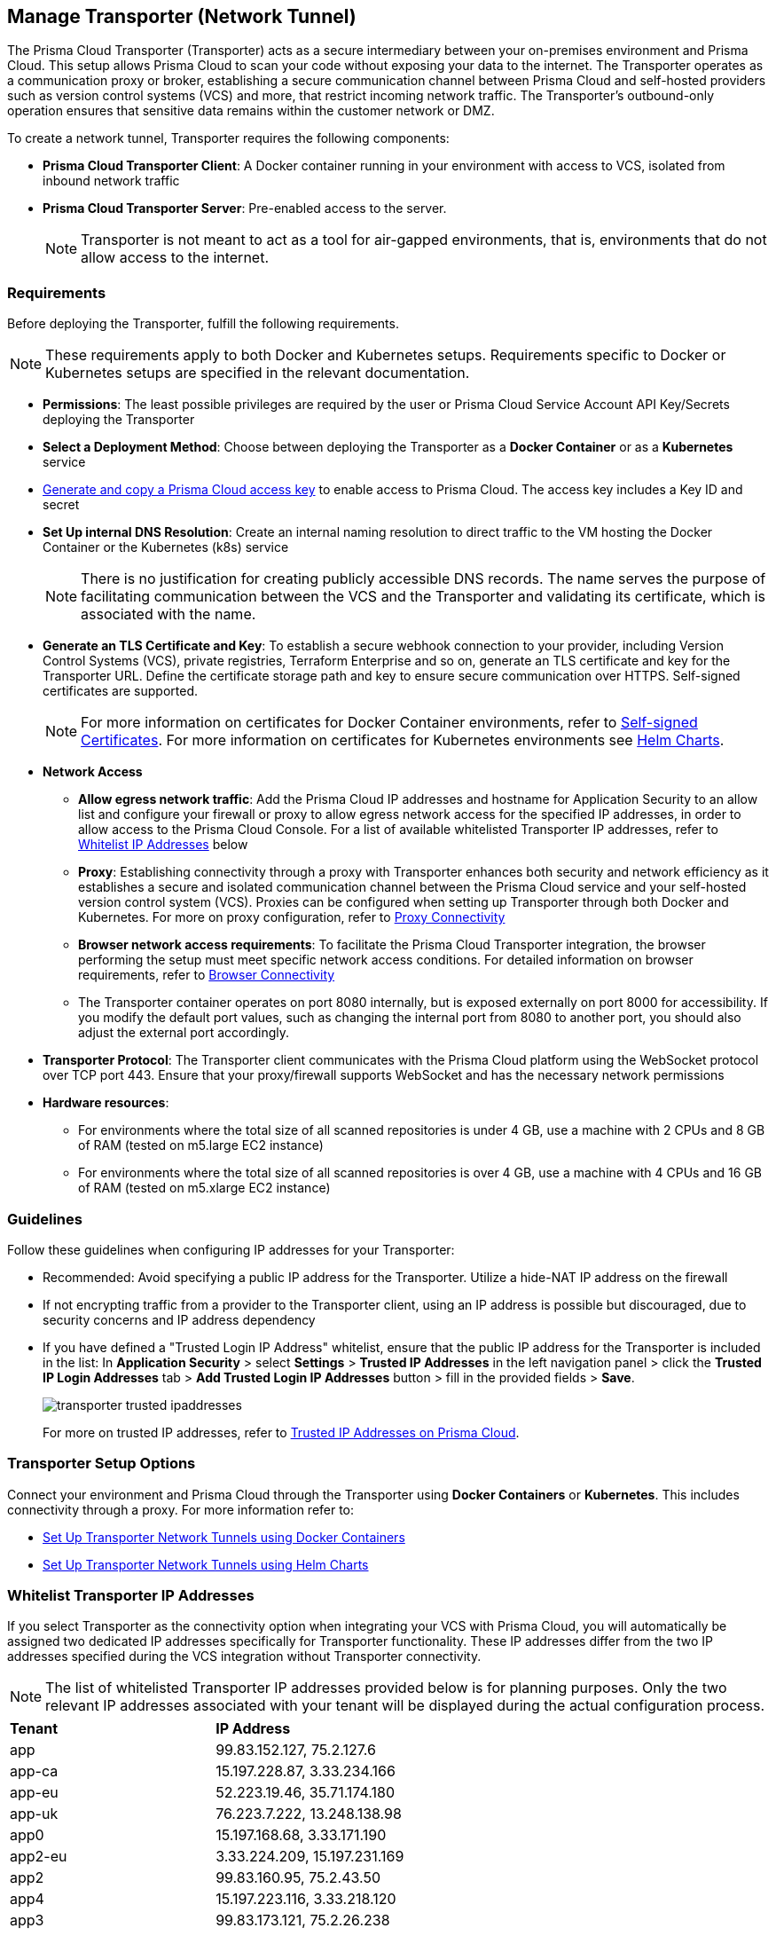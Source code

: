 == Manage Transporter (Network Tunnel)

The Prisma Cloud Transporter (Transporter) acts as a secure intermediary between your on-premises environment and Prisma Cloud. This setup allows Prisma Cloud to scan your code without exposing your data to the internet. The Transporter operates as a communication proxy or broker, establishing a secure communication channel between Prisma Cloud and self-hosted providers such as version control systems (VCS) and more, that restrict incoming network traffic. The Transporter's outbound-only operation ensures that sensitive data remains within the customer network or DMZ.

// NOTE: Transporter is only available on request..

To create a network tunnel, Transporter requires the following components:

* *Prisma Cloud Transporter Client*: A Docker container running in your environment with access to VCS, isolated from inbound network traffic
* *Prisma Cloud Transporter Server*: Pre-enabled access to the server.
+
NOTE: Transporter is not meant to act as a tool for air-gapped environments, that is, environments that do not allow access to the internet.

[#requirements-]
=== Requirements

Before deploying the Transporter, fulfill the following requirements.

NOTE: These requirements apply to both Docker and Kubernetes setups. Requirements specific to Docker or Kubernetes setups are specified in the relevant documentation.

* *Permissions*: The least possible privileges are required by the user or Prisma Cloud Service Account API Key/Secrets deploying the Transporter  

* *Select a Deployment Method*: Choose between deploying the Transporter as a *Docker Container* or as a *Kubernetes* service 
* xref:../../../administration/create-access-keys.adoc[Generate and copy a Prisma Cloud access key] to enable access to Prisma Cloud. The access key includes a Key ID and secret
* *Set Up internal DNS Resolution*: Create an internal naming resolution to direct traffic to the VM hosting the Docker Container or the Kubernetes (k8s) service
+
NOTE: There is no justification for creating publicly accessible DNS records. The name serves the purpose of facilitating communication between the VCS and the Transporter and validating its certificate, which is associated with the name.
//+
////
NOTE: Creating either an 'A' or 'CNAME' record requires configuring Domain Name System (DNS) settings to associate a domain name with a specific IP address, typically an internal IP address in the context of the Transporter. In the context of a virtual machine (VM) running Docker or a Kubernetes (k8s) service, this configuration serves the purpose of making services accessible through a custom domain name. Additionally it enables securing communication through a certificate linked to the specific domain name. 
////
* *Generate an TLS Certificate and Key*: To establish a secure webhook connection to your provider, including Version Control Systems (VCS), private registries, Terraform Enterprise and so on, generate an TLS certificate and key for the Transporter URL. Define the certificate storage path and key to ensure secure communication over HTTPS. Self-signed certificates are supported. 
+
NOTE: For more information on certificates for Docker Container environments, refer to xref:deploy-transporter-docker.adoc#self-signed-certificates[Self-signed Certificates]. For more information on certificates for Kubernetes environments see xref:deploy-transporter-helmcharts.adoc[Helm Charts].

* *Network Access*
** *Allow egress network traffic*: Add the Prisma Cloud IP addresses and hostname for Application Security to an allow list and configure your firewall or proxy to allow egress network access for the specified IP addresses, in order to allow access to the Prisma Cloud Console. For a list of available whitelisted Transporter IP addresses, refer to <<whitelist-ip-addresses-,Whitelist IP Addresses>> below 

** *Proxy*: Establishing connectivity through a proxy with Transporter enhances both security and network efficiency as it establishes a secure and isolated communication channel between the Prisma Cloud service and your self-hosted version control system (VCS). Proxies can be configured when setting up Transporter through both Docker and Kubernetes. For more on proxy configuration, refer to xref:transporter-connectivity-overview.adoc#proxy-connectivity[Proxy Connectivity]

** *Browser network access requirements*: To facilitate the Prisma Cloud Transporter integration, the browser performing the setup must meet specific network access conditions. For detailed information on browser requirements, refer to xref:transporter-connectivity-overview.adoc#browser-connectivity[Browser Connectivity]

** The Transporter container operates on port 8080 internally, but is exposed externally on port 8000 for accessibility. If you modify the default port values, such as changing the internal port from 8080 to another port, you should also adjust the external port accordingly.

* *Transporter Protocol*: The Transporter client communicates with the Prisma Cloud platform using the WebSocket protocol over TCP port 443. Ensure that your proxy/firewall supports WebSocket and has the necessary network permissions

* *Hardware resources*:
** For environments where the total size of all scanned repositories is under 4 GB, use a machine with 2 CPUs and 8 GB of RAM (tested on m5.large EC2 instance)
** For environments where the total size of all scanned repositories is over 4 GB, use a machine with 4 CPUs and 16 GB of RAM (tested on m5.xlarge EC2 instance)

=== Guidelines

Follow these guidelines when configuring IP addresses for your Transporter:

* Recommended: Avoid specifying a public IP address for the Transporter. Utilize a hide-NAT IP address on the firewall
* If not encrypting traffic from a provider to the Transporter client, using an IP address is possible but discouraged, due to security concerns and IP address dependency
* If you have defined a "Trusted Login IP Address" whitelist, ensure that the public IP address for the Transporter is included in the list: In *Application Security* > select *Settings* > *Trusted IP Addresses* in the left navigation panel > click the *Trusted IP Login Addresses* tab > *Add Trusted Login IP Addresses* button > fill in the provided fields > *Save*.
+
image::application-security/transporter-trusted-ipaddresses.png[]
+
For more on trusted IP addresses, refer to xref:../../../administration/trusted-ip-addresses-on-prisma-cloud.adoc[Trusted IP Addresses on Prisma Cloud].
//+docs/en/enterprise-edition/content-collections/administration/trusted-ip-addresses-on-prisma-cloud.adoc
//NOTE: Currently, only VCS providers are supported.

=== Transporter Setup Options

Connect your environment and Prisma Cloud through the Transporter using *Docker Containers* or *Kubernetes*. This includes connectivity through a proxy.
For more information refer to:

* xref:deploy-transporter-docker.adoc[Set Up Transporter Network Tunnels using Docker Containers]

* xref:deploy-transporter-helmcharts.adoc[Set Up Transporter Network Tunnels using Helm Charts]
 
[#whitelist-ip-addresses-] 
=== Whitelist Transporter IP Addresses

If you select Transporter as the connectivity option when integrating your VCS with Prisma Cloud, you will automatically be assigned two dedicated IP addresses specifically for Transporter functionality. These IP addresses differ from the two IP addresses specified during the VCS integration without Transporter connectivity. 

NOTE: The list of whitelisted Transporter IP addresses provided below is for planning purposes. Only the two relevant IP addresses associated with your tenant will be displayed during the actual configuration process.

[cols="50%a,50%a"]
|===

|*Tenant*
|*IP Address*

|app
|99.83.152.127, 75.2.127.6
|app-ca
|15.197.228.87, 3.33.234.166
|app-eu
|52.223.19.46, 35.71.174.180
|app-uk
|76.223.7.222, 13.248.138.98
|app0
|15.197.168.68, 3.33.171.190
|app2-eu
|3.33.224.209, 15.197.231.169
|app2
|99.83.160.95, 75.2.43.50
|app4
|15.197.223.116, 3.33.218.120
|app3
|99.83.173.121, 75.2.26.238
|app-anz
|13.248.219.139, 76.223.67.156
|app-jp
|99.83.194.145, 75.2.28.135
|app-fr
|99.83.174.135, 75.2.92.48
|app-ind
|76.223.40.41, 13.248.170.138
|app-stage
|15.197.223.22, 3.33.205.33
|app-sg
|3.33.154.240, 15.197.156.167
|app-id
|13.248.253.230, 3.33.202.249

|===

